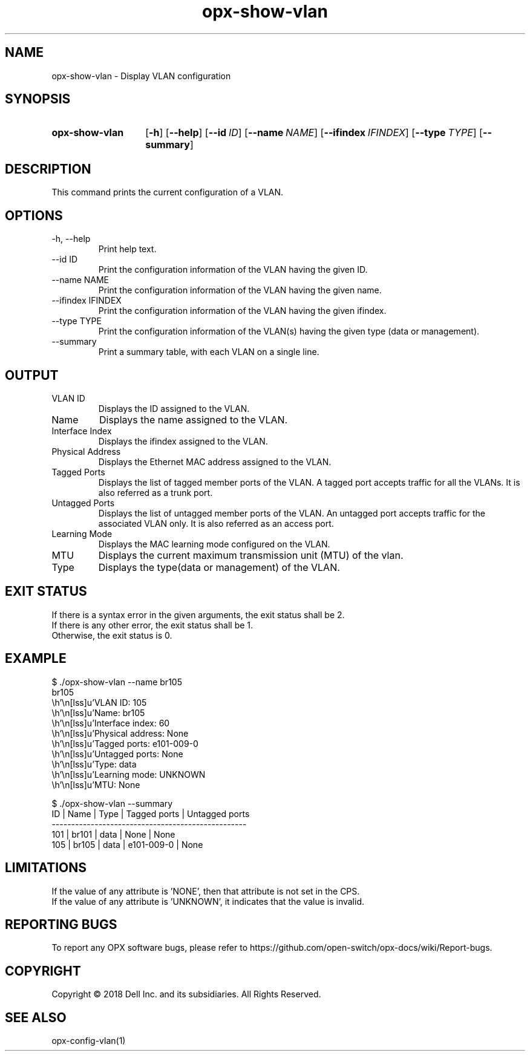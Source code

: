 .TH opx-show-vlan "1" "2018-11-20" OPX "OPX utilities"
.SH NAME
opx-show-vlan \- Display VLAN configuration
.SH SYNOPSIS
.SY opx-show-vlan
.OP \-h
.OP \-\-help
.OP \-\-id ID
.OP \-\-name NAME
.OP \-\-ifindex IFINDEX
.OP \-\-type TYPE
.OP \-\-summary
.YS
.SH DESCRIPTION
This command prints the current configuration of a VLAN.
.SH OPTIONS
.TP
\-h, \-\-help
Print help text.
.TP
--id ID
Print the configuration information of the VLAN having the given ID.
.TP
--name NAME
Print the configuration information of the VLAN having the given name.
.TP
--ifindex IFINDEX
Print the configuration information of the VLAN having the given ifindex.
.TP
--type TYPE
Print the configuration information of the VLAN(s) having the given type (data or management).
.TP
--summary
Print a summary table, with each VLAN on a single line.
.SH OUTPUT
.TP
VLAN ID
Displays the ID assigned to the VLAN.
.TP
Name
Displays the name assigned to the VLAN.
.TP
Interface Index
Displays the ifindex assigned to the VLAN.
.TP
Physical Address
Displays the Ethernet MAC address assigned to the VLAN.
.TP
Tagged Ports
Displays the list of tagged member ports of the VLAN. 
A tagged port accepts traffic for all the VLANs. It is also referred as a trunk port.
.TP
Untagged Ports
Displays the list of untagged member ports of the VLAN.
An untagged port accepts traffic for the associated VLAN only. It is also referred as an access port.
.TP
Learning Mode
Displays the MAC learning mode configured on the VLAN.
.TP
MTU
Displays the current maximum transmission unit (MTU) of the vlan.
.TP
Type
Displays the type(data or management) of the VLAN.
.SH EXIT STATUS
If there is a syntax error in the given arguments, the exit status shall be 2.
.br
If there is any other error, the exit status shall be 1.
.br
Otherwise, the exit status is 0.
.SH EXAMPLE
.nf
.eo
$ ./opx-show-vlan --name br105
br105
        VLAN ID:          105
        Name:             br105
        Interface index:  60
        Physical address: None
        Tagged ports:     e101-009-0
        Untagged ports:   None
        Type:             data
        Learning mode:    UNKNOWN
        MTU:              None

$ ./opx-show-vlan --summary
ID  | Name  | Type | Tagged ports | Untagged ports
--------------------------------------------------
101 | br101 | data | None         | None
105 | br105 | data | e101-009-0   | None

.ec
.fi
.SH LIMITATIONS
If the value of any attribute is 'NONE', then that attribute is not set in the CPS.
.br
If the value of any attribute is 'UNKNOWN', it indicates that the value is invalid.
.SH REPORTING BUGS
To report any OPX software bugs, please refer to https://github.com/open-switch/opx-docs/wiki/Report-bugs.
.SH COPYRIGHT
Copyright \(co 2018 Dell Inc. and its subsidiaries. All Rights Reserved.
.SH SEE ALSO
opx-config-vlan(1)
